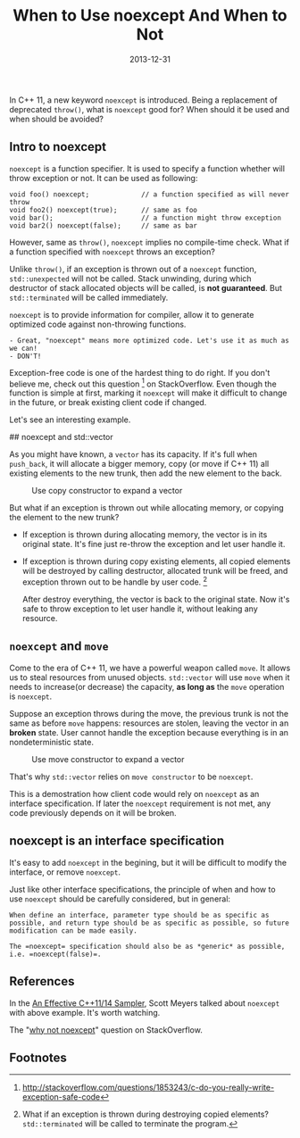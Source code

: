 #+TITLE: When to Use noexcept And When to Not

#+DATE: 2013-12-31
#+EXPORT_FILE_NAME: 2013-12-31-when-to-use-noexcept-and-when-to-not.html
#+FILETAGS: :C++:C++11:


In C++ 11, a new keyword =noexcept= is introduced. Being a replacement of deprecated =throw()=, what is =noexcept= good for? 
When should it be used and when should be avoided?

** Intro to noexcept

 =noexcept= is a function specifier. It is used to specify a function whether will throw exception or not. 
 It can be used as following:

 #+BEGIN_SRC C++
 void foo() noexcept;             // a function specified as will never throw
 void foo2() noexcept(true);      // same as foo
 void bar();                      // a function might throw exception
 void bar2() noexcept(false);     // same as bar
 #+END_SRC

 However, same as =throw()=, =noexcept= implies no compile-time check. 
 What if a function specified with =noexcept= throws an exception?

 Unlike =throw()=, if an exception is thrown out of a =noexcept= function, 
 =std::unexpected= will not be called. Stack unwinding, during which destructor of stack allocated objects will be called, 
 is *not guaranteed*. But =std::terminated= will be called immediately.

 =noexcept= is to provide information for compiler, allow it to generate optimized code against non-throwing functions.

 #+BEGIN_EXAMPLE
 - Great, "noexcept" means more optimized code. Let's use it as much as we can!
 - DON'T!
 #+END_EXAMPLE

 Exception-free code is one of the hardest thing to do right. 
 If you don't believe me, check out this question [fn:this-question] on StackOverflow. 
 Even though the function is simple at first, 
 marking it =noexcept= will make it difficult to change in the future, or break existing client code if changed.

 Let's see an interesting example.

 ## noexcept and std::vector

 As you might have known, a =vector= has its capacity. 
 If it's full when =push_back=, it will allocate a bigger memory, 
 copy (or move if C++ 11) all existing elements to the new trunk, 
 then add the new element to the back.

 #+CAPTION: Use copy constructor to expand a vector
 [[./cplusplus-noexcept/copy-construct.png]]

 But what if an exception is thrown out while allocating memory, 
 or copying the element to the new trunk?

 - If exception is thrown during allocating memory, the vector is in its original state. 
   It's fine just re-throw the exception and let user handle it.

 - If exception is thrown during copy existing elements, 
   all copied elements will be destroyed by calling destructor, 
   allocated trunk will be freed, 
   and exception thrown out to be handle by user code. [fn:exception-during-copy]  

   After destroy everything, the vector is back to the original state. 
   Now it's safe to throw exception to let user handle it, without leaking any resource.
 
** =noexcept= and =move=

 Come to the era of C++ 11, we have a powerful weapon called =move=. 
 It allows us to steal resources from unused objects. 
 =std::vector= will use =move= when it needs to increase(or decrease) the capacity,
 *as long as* the =move= operation is =noexcept=.

 Suppose an exception throws during the move, the previous trunk is not the same as before =move= happens: 
 resources are stolen, leaving the vector in an *broken* state. 
 User cannot handle the exception because everything is in an nondeterministic state.

 #+CAPTION: Use move constructor to expand a vector
 [[./cplusplus-noexcept/move-construct.png]]

 That's why =std::vector= relies on =move constructor= to be =noexcept=.

 This is a demostration how client code would rely on =noexcept= as an interface specification. 
 If later the =noexcept= requirement is not met, any code previously depends on it will be broken.

  
** noexcept is an interface specification

 It's easy to add =noexcept= in the begining, 
 but it will be difficult to modify the interface, or remove =noexcept=.

 Just like other interface specifications, the principle of when and how to use =noexcept= should be carefully considered, but in general:

 #+BEGIN_EXAMPLE
 When define an interface, parameter type should be as specific as
 possible, and return type should be as specific as possible, so future
 modification can be made easily.   
  
 The =noexcept= specification should also be as *generic* as possible,
 i.e. =noexcept(false)=.
 #+END_EXAMPLE

 
** References

 In the [[http://channel9.msdn.com/Events/GoingNative/2013/An-Effective-Cpp11-14-Sampler][An Effective C++11/14 Sampler]], Scott Meyers talked about =noexcept= with above example. It's worth watching.

 The "[[http://stackoverflow.com/a/20521414/2190129][why not noexcept]]" question on StackOverflow.

** Footnotes

[fn:this-question] http://stackoverflow.com/questions/1853243/c-do-you-really-write-exception-safe-code

[fn:exception-during-copy] What if an exception is thrown during destroying copied elements? =std::terminated= will be called to terminate the program.

